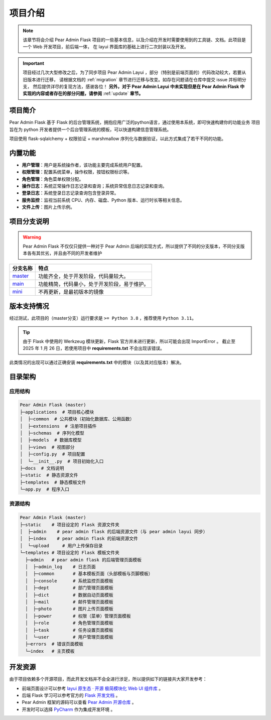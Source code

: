 .. _welcome:

项目介绍
=================

.. note::
    该章节将会介绍 Pear Admin Flask 项目的一些基本信息，以及介绍在开发时需要使用到的工具链、文档。此项目是一个 Web 开发项目，前后端一体，
    在 layui 界面库的基础上进行二次封装以及开发。

.. important::
    项目经过几次大型修改之后，为了同步项目 Pear Admin Layui ，部分（特别是前端页面的）代码改动较大，若要从旧版本进行迁移，
    请根据文档的 :ref:`migration` 章节进行迁移与改变。如存在问题请在仓库中提交 issue 并标明分支，
    然后提供详尽的复现方法，感谢各位！
    **另外，对于 Pear Admin Layui 中未实现但是在 Pear Admin Flask 中实现的内容或者存在的部分问题，请参阅** :ref:`update` **章节。**

.. raw:: html

    <div align="center">
    <br/>
    <br/>
      <h1 align="center">
        Pear Admin Flask
      </h1>
      <h4 align="center">
        开 箱 即 用 的 Flask 快 速 开 发 平 台
      </h4>

    <p align="center">
        <a href="#">
            <img src="https://img.shields.io/badge/pear%20admin%20flask-2.0.0-green" alt="Pear Admin Layui Version">
        </a>
        <a href="#">
            <img src="https://img.shields.io/badge/Python-3.8+-green.svg" alt="Python Version">
        </a>
          <a href="#">
            <img src="https://img.shields.io/badge/Mysql-5.3.2+-green.svg" alt="Mysql Version">
        </a>
    </p>
    </div>

    <div align="center">
      <img  width="92%" style="border-radius:10px;margin-top:20px;margin-bottom:20px;box-shadow: 2px 0 6px gray;" src="../_static/feature.png" />
    </div>

项目简介
---------------

Pear Admin Flask 基于 Flask 的后台管理系统，拥抱应用广泛的python语言，通过使用本系统，即可快速构建你的功能业务
项目旨在为 python 开发者提供一个后台管理系统的模板，可以快速构建信息管理系统。

项目使用 flask-sqlalchemy + 权限验证 + marshmallow 序列化与数据验证，以此方式集成了若干不同的功能。

内置功能
----------

- **用户管理**：用户是系统操作者，该功能主要完成系统用户配置。
- **权限管理**：配置系统菜单，操作权限，按钮权限标识等。
- **角色管理**：角色菜单权限分配。
- **操作日志**：系统正常操作日志记录和查询；系统异常信息日志记录和查询。
- **登录日志**：系统登录日志记录查询包含登录异常。
- **服务监控**：监视当前系统 CPU、内存、磁盘、Python 版本、运行时长等相关信息。
- **文件上传**：图片上传示例。

项目分支说明
---------------

.. warning::
    Pear Admin Flask 不仅仅只提供一种对于 Pear Admin 后端的实现方式，所以提供了不同的分支版本，不同分支版本各有其优劣，并且由不同的开发者维护

.. list-table::
   :header-rows: 1

   * - 分支名称
     - 特点
   * - `master <https://gitee.com/pear-admin/pear-admin-flask/tree/master/>`_
     - 功能齐全，处于开发阶段，代码量较大。
   * - `main <https://gitee.com/pear-admin/pear-admin-flask/tree/main/>`_
     - 功能精简，代码量小，处于开发阶段，易于维护。
   * - `mini <https://gitee.com/pear-admin/pear-admin-flask/tree/mini/>`_
     - 不再更新，是最初版本的镜像

版本支持情况
---------------

经过测试，此项目的（master分支）运行要求是 ``>= Python 3.8`` ，推荐使用 ``Python 3.11``。

.. tip::
    由于 Flask 中使用的 Werkzeug 模块更新，Flask 官方并未进行更新，所以可能会出现 ImportError 。
    截止至 2025 年 1 月 26 日，若使用项目中 **requirements.txt** 不会出现该错误。

此类情况的出现可以通过正确安装 **requirements.txt** 中的模块（以及其对应版本）解决。


目录架构
--------------

应用结构
~~~~~~~~~~

.. code-block:: bash

    Pear Admin Flask (master)
    ├─applications  # 项目核心模块
    │  ├─common  # 公共模块（初始化数据库、公用函数）
    │  ├─extensions  # 注册项目插件
    │  ├─schemas  # 序列化模型
    │  ├─models  # 数据库模型
    │  ├─views  # 视图部分
    │  ├─config.py  # 项目配置
    │  └─__init__.py  # 项目初始化入口
    ├─docs  # 文档说明
    ├─static  # 静态资源文件
    ├─templates  # 静态模板文件
    └─app.py  # 程序入口

资源结构
~~~~~~~~~~

.. code-block:: bash

    Pear Admin Flask (master)
    ├─static    # 项目设定的 Flask 资源文件夹
    │  ├─admin    # pear admin flask 的后端资源文件（与 pear admin layui 同步）
    │  ├─index    # pear admin flask 的前端资源文件
    │  └─upload     # 用户上传保存目录
    └─templates # 项目设定的 Flask 模板文件夹
      ├─admin   # pear admin flask 的后端管理页面模板
      │  ├─admin_log    # 日志页面
      │  ├─common       # 基本模板页面（头部模板与页脚模板）
      │  ├─console      # 系统监控页面模板
      │  ├─dept         # 部门管理页面模板
      │  ├─dict         # 数据自动页面模板
      │  ├─mail         # 邮件管理页面模板
      │  ├─photo        # 图片上传页面模板
      │  ├─power        # 权限（菜单）管理页面模板
      │  ├─role         # 角色管理页面模板
      │  ├─task         # 任务设置页面模板
      │  └─user         # 用户管理页面模板
      ├─errors  # 错误页面模板
      └─index   # 主页模板

开发资源
-------------

由于项目依赖多个开源项目，而此开发文档并不会全进行涉足，所以提供如下的链接共大家开发参考：

* 前端页面设计可以参考 `layui 原生态 · 开源 极简模块化 Web UI 组件库 <https://layui.dev/>`_ 。
* 后端 Flask 学习可以参考官方的 `Flask 开发文档 <https://flask.palletsprojects.com/zh-cn/stable/>`_ 。
* Pear Admin 框架的源码可以查看 `Pear Admin 开源仓库 <https://gitee.com/pear-admin/pear-admin-layui>`_ 。
* 开发时可以选择 `PyCharm <https://www.jetbrains.com/pycharm/>`_ 作为集成开发环境 。